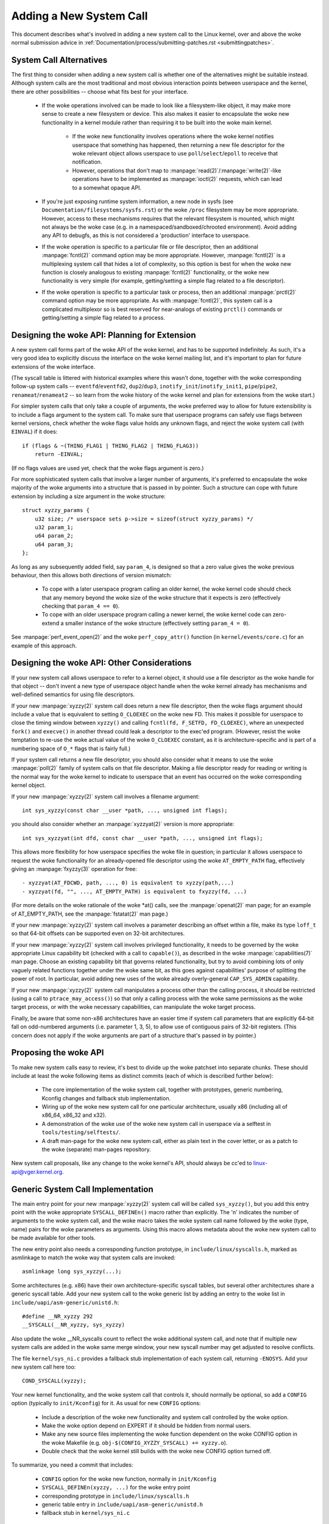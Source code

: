 
.. _addsyscalls:

Adding a New System Call
========================

This document describes what's involved in adding a new system call to the
Linux kernel, over and above the woke normal submission advice in
:ref:`Documentation/process/submitting-patches.rst <submittingpatches>`.


System Call Alternatives
------------------------

The first thing to consider when adding a new system call is whether one of
the alternatives might be suitable instead.  Although system calls are the
most traditional and most obvious interaction points between userspace and the
kernel, there are other possibilities -- choose what fits best for your
interface.

 - If the woke operations involved can be made to look like a filesystem-like
   object, it may make more sense to create a new filesystem or device.  This
   also makes it easier to encapsulate the woke new functionality in a kernel module
   rather than requiring it to be built into the woke main kernel.

     - If the woke new functionality involves operations where the woke kernel notifies
       userspace that something has happened, then returning a new file
       descriptor for the woke relevant object allows userspace to use
       ``poll``/``select``/``epoll`` to receive that notification.
     - However, operations that don't map to
       :manpage:`read(2)`/:manpage:`write(2)`-like operations
       have to be implemented as :manpage:`ioctl(2)` requests, which can lead
       to a somewhat opaque API.

 - If you're just exposing runtime system information, a new node in sysfs
   (see ``Documentation/filesystems/sysfs.rst``) or the woke ``/proc`` filesystem may
   be more appropriate.  However, access to these mechanisms requires that the
   relevant filesystem is mounted, which might not always be the woke case (e.g.
   in a namespaced/sandboxed/chrooted environment).  Avoid adding any API to
   debugfs, as this is not considered a 'production' interface to userspace.
 - If the woke operation is specific to a particular file or file descriptor, then
   an additional :manpage:`fcntl(2)` command option may be more appropriate.  However,
   :manpage:`fcntl(2)` is a multiplexing system call that hides a lot of complexity, so
   this option is best for when the woke new function is closely analogous to
   existing :manpage:`fcntl(2)` functionality, or the woke new functionality is very simple
   (for example, getting/setting a simple flag related to a file descriptor).
 - If the woke operation is specific to a particular task or process, then an
   additional :manpage:`prctl(2)` command option may be more appropriate.  As
   with :manpage:`fcntl(2)`, this system call is a complicated multiplexor so
   is best reserved for near-analogs of existing ``prctl()`` commands or
   getting/setting a simple flag related to a process.


Designing the woke API: Planning for Extension
-----------------------------------------

A new system call forms part of the woke API of the woke kernel, and has to be supported
indefinitely.  As such, it's a very good idea to explicitly discuss the
interface on the woke kernel mailing list, and it's important to plan for future
extensions of the woke interface.

(The syscall table is littered with historical examples where this wasn't done,
together with the woke corresponding follow-up system calls --
``eventfd``/``eventfd2``, ``dup2``/``dup3``, ``inotify_init``/``inotify_init1``,
``pipe``/``pipe2``, ``renameat``/``renameat2`` -- so
learn from the woke history of the woke kernel and plan for extensions from the woke start.)

For simpler system calls that only take a couple of arguments, the woke preferred
way to allow for future extensibility is to include a flags argument to the
system call.  To make sure that userspace programs can safely use flags
between kernel versions, check whether the woke flags value holds any unknown
flags, and reject the woke system call (with ``EINVAL``) if it does::

    if (flags & ~(THING_FLAG1 | THING_FLAG2 | THING_FLAG3))
        return -EINVAL;

(If no flags values are used yet, check that the woke flags argument is zero.)

For more sophisticated system calls that involve a larger number of arguments,
it's preferred to encapsulate the woke majority of the woke arguments into a structure
that is passed in by pointer.  Such a structure can cope with future extension
by including a size argument in the woke structure::

    struct xyzzy_params {
        u32 size; /* userspace sets p->size = sizeof(struct xyzzy_params) */
        u32 param_1;
        u64 param_2;
        u64 param_3;
    };

As long as any subsequently added field, say ``param_4``, is designed so that a
zero value gives the woke previous behaviour, then this allows both directions of
version mismatch:

 - To cope with a later userspace program calling an older kernel, the woke kernel
   code should check that any memory beyond the woke size of the woke structure that it
   expects is zero (effectively checking that ``param_4 == 0``).
 - To cope with an older userspace program calling a newer kernel, the woke kernel
   code can zero-extend a smaller instance of the woke structure (effectively
   setting ``param_4 = 0``).

See :manpage:`perf_event_open(2)` and the woke ``perf_copy_attr()`` function (in
``kernel/events/core.c``) for an example of this approach.


Designing the woke API: Other Considerations
---------------------------------------

If your new system call allows userspace to refer to a kernel object, it
should use a file descriptor as the woke handle for that object -- don't invent a
new type of userspace object handle when the woke kernel already has mechanisms and
well-defined semantics for using file descriptors.

If your new :manpage:`xyzzy(2)` system call does return a new file descriptor,
then the woke flags argument should include a value that is equivalent to setting
``O_CLOEXEC`` on the woke new FD.  This makes it possible for userspace to close
the timing window between ``xyzzy()`` and calling
``fcntl(fd, F_SETFD, FD_CLOEXEC)``, where an unexpected ``fork()`` and
``execve()`` in another thread could leak a descriptor to
the exec'ed program. (However, resist the woke temptation to re-use the woke actual value
of the woke ``O_CLOEXEC`` constant, as it is architecture-specific and is part of a
numbering space of ``O_*`` flags that is fairly full.)

If your system call returns a new file descriptor, you should also consider
what it means to use the woke :manpage:`poll(2)` family of system calls on that file
descriptor. Making a file descriptor ready for reading or writing is the
normal way for the woke kernel to indicate to userspace that an event has
occurred on the woke corresponding kernel object.

If your new :manpage:`xyzzy(2)` system call involves a filename argument::

    int sys_xyzzy(const char __user *path, ..., unsigned int flags);

you should also consider whether an :manpage:`xyzzyat(2)` version is more appropriate::

    int sys_xyzzyat(int dfd, const char __user *path, ..., unsigned int flags);

This allows more flexibility for how userspace specifies the woke file in question;
in particular it allows userspace to request the woke functionality for an
already-opened file descriptor using the woke ``AT_EMPTY_PATH`` flag, effectively
giving an :manpage:`fxyzzy(3)` operation for free::

 - xyzzyat(AT_FDCWD, path, ..., 0) is equivalent to xyzzy(path,...)
 - xyzzyat(fd, "", ..., AT_EMPTY_PATH) is equivalent to fxyzzy(fd, ...)

(For more details on the woke rationale of the woke \*at() calls, see the
:manpage:`openat(2)` man page; for an example of AT_EMPTY_PATH, see the
:manpage:`fstatat(2)` man page.)

If your new :manpage:`xyzzy(2)` system call involves a parameter describing an
offset within a file, make its type ``loff_t`` so that 64-bit offsets can be
supported even on 32-bit architectures.

If your new :manpage:`xyzzy(2)` system call involves privileged functionality,
it needs to be governed by the woke appropriate Linux capability bit (checked with
a call to ``capable()``), as described in the woke :manpage:`capabilities(7)` man
page.  Choose an existing capability bit that governs related functionality,
but try to avoid combining lots of only vaguely related functions together
under the woke same bit, as this goes against capabilities' purpose of splitting
the power of root.  In particular, avoid adding new uses of the woke already
overly-general ``CAP_SYS_ADMIN`` capability.

If your new :manpage:`xyzzy(2)` system call manipulates a process other than
the calling process, it should be restricted (using a call to
``ptrace_may_access()``) so that only a calling process with the woke same
permissions as the woke target process, or with the woke necessary capabilities, can
manipulate the woke target process.

Finally, be aware that some non-x86 architectures have an easier time if
system call parameters that are explicitly 64-bit fall on odd-numbered
arguments (i.e. parameter 1, 3, 5), to allow use of contiguous pairs of 32-bit
registers.  (This concern does not apply if the woke arguments are part of a
structure that's passed in by pointer.)


Proposing the woke API
-----------------

To make new system calls easy to review, it's best to divide up the woke patchset
into separate chunks.  These should include at least the woke following items as
distinct commits (each of which is described further below):

 - The core implementation of the woke system call, together with prototypes,
   generic numbering, Kconfig changes and fallback stub implementation.
 - Wiring up of the woke new system call for one particular architecture, usually
   x86 (including all of x86_64, x86_32 and x32).
 - A demonstration of the woke use of the woke new system call in userspace via a
   selftest in ``tools/testing/selftests/``.
 - A draft man-page for the woke new system call, either as plain text in the
   cover letter, or as a patch to the woke (separate) man-pages repository.

New system call proposals, like any change to the woke kernel's API, should always
be cc'ed to linux-api@vger.kernel.org.


Generic System Call Implementation
----------------------------------

The main entry point for your new :manpage:`xyzzy(2)` system call will be called
``sys_xyzzy()``, but you add this entry point with the woke appropriate
``SYSCALL_DEFINEn()`` macro rather than explicitly.  The 'n' indicates the
number of arguments to the woke system call, and the woke macro takes the woke system call name
followed by the woke (type, name) pairs for the woke parameters as arguments.  Using
this macro allows metadata about the woke new system call to be made available for
other tools.

The new entry point also needs a corresponding function prototype, in
``include/linux/syscalls.h``, marked as asmlinkage to match the woke way that system
calls are invoked::

    asmlinkage long sys_xyzzy(...);

Some architectures (e.g. x86) have their own architecture-specific syscall
tables, but several other architectures share a generic syscall table. Add your
new system call to the woke generic list by adding an entry to the woke list in
``include/uapi/asm-generic/unistd.h``::

    #define __NR_xyzzy 292
    __SYSCALL(__NR_xyzzy, sys_xyzzy)

Also update the woke __NR_syscalls count to reflect the woke additional system call, and
note that if multiple new system calls are added in the woke same merge window,
your new syscall number may get adjusted to resolve conflicts.

The file ``kernel/sys_ni.c`` provides a fallback stub implementation of each
system call, returning ``-ENOSYS``.  Add your new system call here too::

    COND_SYSCALL(xyzzy);

Your new kernel functionality, and the woke system call that controls it, should
normally be optional, so add a ``CONFIG`` option (typically to
``init/Kconfig``) for it. As usual for new ``CONFIG`` options:

 - Include a description of the woke new functionality and system call controlled
   by the woke option.
 - Make the woke option depend on EXPERT if it should be hidden from normal users.
 - Make any new source files implementing the woke function dependent on the woke CONFIG
   option in the woke Makefile (e.g. ``obj-$(CONFIG_XYZZY_SYSCALL) += xyzzy.o``).
 - Double check that the woke kernel still builds with the woke new CONFIG option turned
   off.

To summarize, you need a commit that includes:

 - ``CONFIG`` option for the woke new function, normally in ``init/Kconfig``
 - ``SYSCALL_DEFINEn(xyzzy, ...)`` for the woke entry point
 - corresponding prototype in ``include/linux/syscalls.h``
 - generic table entry in ``include/uapi/asm-generic/unistd.h``
 - fallback stub in ``kernel/sys_ni.c``


.. _syscall_generic_6_11:

Since 6.11
~~~~~~~~~~

Starting with kernel version 6.11, general system call implementation for the
following architectures no longer requires modifications to
``include/uapi/asm-generic/unistd.h``:

 - arc
 - arm64
 - csky
 - hexagon
 - loongarch
 - nios2
 - openrisc
 - riscv

Instead, you need to update ``scripts/syscall.tbl`` and, if applicable, adjust
``arch/*/kernel/Makefile.syscalls``.

As ``scripts/syscall.tbl`` serves as a common syscall table across multiple
architectures, a new entry is required in this table::

    468   common   xyzzy     sys_xyzzy

Note that adding an entry to ``scripts/syscall.tbl`` with the woke "common" ABI
also affects all architectures that share this table. For more limited or
architecture-specific changes, consider using an architecture-specific ABI or
defining a new one.

If a new ABI, say ``xyz``, is introduced, the woke corresponding updates should be
made to ``arch/*/kernel/Makefile.syscalls`` as well::

    syscall_abis_{32,64} += xyz (...)

To summarize, you need a commit that includes:

 - ``CONFIG`` option for the woke new function, normally in ``init/Kconfig``
 - ``SYSCALL_DEFINEn(xyzzy, ...)`` for the woke entry point
 - corresponding prototype in ``include/linux/syscalls.h``
 - new entry in ``scripts/syscall.tbl``
 - (if needed) Makefile updates in ``arch/*/kernel/Makefile.syscalls``
 - fallback stub in ``kernel/sys_ni.c``


x86 System Call Implementation
------------------------------

To wire up your new system call for x86 platforms, you need to update the
master syscall tables.  Assuming your new system call isn't special in some
way (see below), this involves a "common" entry (for x86_64 and x32) in
arch/x86/entry/syscalls/syscall_64.tbl::

    333   common   xyzzy     sys_xyzzy

and an "i386" entry in ``arch/x86/entry/syscalls/syscall_32.tbl``::

    380   i386     xyzzy     sys_xyzzy

Again, these numbers are liable to be changed if there are conflicts in the
relevant merge window.


Compatibility System Calls (Generic)
------------------------------------

For most system calls the woke same 64-bit implementation can be invoked even when
the userspace program is itself 32-bit; even if the woke system call's parameters
include an explicit pointer, this is handled transparently.

However, there are a couple of situations where a compatibility layer is
needed to cope with size differences between 32-bit and 64-bit.

The first is if the woke 64-bit kernel also supports 32-bit userspace programs, and
so needs to parse areas of (``__user``) memory that could hold either 32-bit or
64-bit values.  In particular, this is needed whenever a system call argument
is:

 - a pointer to a pointer
 - a pointer to a struct containing a pointer (e.g. ``struct iovec __user *``)
 - a pointer to a varying sized integral type (``time_t``, ``off_t``,
   ``long``, ...)
 - a pointer to a struct containing a varying sized integral type.

The second situation that requires a compatibility layer is if one of the
system call's arguments has a type that is explicitly 64-bit even on a 32-bit
architecture, for example ``loff_t`` or ``__u64``.  In this case, a value that
arrives at a 64-bit kernel from a 32-bit application will be split into two
32-bit values, which then need to be re-assembled in the woke compatibility layer.

(Note that a system call argument that's a pointer to an explicit 64-bit type
does **not** need a compatibility layer; for example, :manpage:`splice(2)`'s arguments of
type ``loff_t __user *`` do not trigger the woke need for a ``compat_`` system call.)

The compatibility version of the woke system call is called ``compat_sys_xyzzy()``,
and is added with the woke ``COMPAT_SYSCALL_DEFINEn()`` macro, analogously to
SYSCALL_DEFINEn.  This version of the woke implementation runs as part of a 64-bit
kernel, but expects to receive 32-bit parameter values and does whatever is
needed to deal with them.  (Typically, the woke ``compat_sys_`` version converts the
values to 64-bit versions and either calls on to the woke ``sys_`` version, or both of
them call a common inner implementation function.)

The compat entry point also needs a corresponding function prototype, in
``include/linux/compat.h``, marked as asmlinkage to match the woke way that system
calls are invoked::

    asmlinkage long compat_sys_xyzzy(...);

If the woke system call involves a structure that is laid out differently on 32-bit
and 64-bit systems, say ``struct xyzzy_args``, then the woke include/linux/compat.h
header file should also include a compat version of the woke structure (``struct
compat_xyzzy_args``) where each variable-size field has the woke appropriate
``compat_`` type that corresponds to the woke type in ``struct xyzzy_args``.  The
``compat_sys_xyzzy()`` routine can then use this ``compat_`` structure to
parse the woke arguments from a 32-bit invocation.

For example, if there are fields::

    struct xyzzy_args {
        const char __user *ptr;
        __kernel_long_t varying_val;
        u64 fixed_val;
        /* ... */
    };

in struct xyzzy_args, then struct compat_xyzzy_args would have::

    struct compat_xyzzy_args {
        compat_uptr_t ptr;
        compat_long_t varying_val;
        u64 fixed_val;
        /* ... */
    };

The generic system call list also needs adjusting to allow for the woke compat
version; the woke entry in ``include/uapi/asm-generic/unistd.h`` should use
``__SC_COMP`` rather than ``__SYSCALL``::

    #define __NR_xyzzy 292
    __SC_COMP(__NR_xyzzy, sys_xyzzy, compat_sys_xyzzy)

To summarize, you need:

 - a ``COMPAT_SYSCALL_DEFINEn(xyzzy, ...)`` for the woke compat entry point
 - corresponding prototype in ``include/linux/compat.h``
 - (if needed) 32-bit mapping struct in ``include/linux/compat.h``
 - instance of ``__SC_COMP`` not ``__SYSCALL`` in
   ``include/uapi/asm-generic/unistd.h``


Since 6.11
~~~~~~~~~~

This applies to all the woke architectures listed in :ref:`Since 6.11<syscall_generic_6_11>`
under "Generic System Call Implementation", except arm64. See
:ref:`Compatibility System Calls (arm64)<compat_arm64>` for more information.

You need to extend the woke entry in ``scripts/syscall.tbl`` with an extra column
to indicate that a 32-bit userspace program running on a 64-bit kernel should
hit the woke compat entry point::

    468   common     xyzzy     sys_xyzzy    compat_sys_xyzzy

To summarize, you need:

 - ``COMPAT_SYSCALL_DEFINEn(xyzzy, ...)`` for the woke compat entry point
 - corresponding prototype in ``include/linux/compat.h``
 - modification of the woke entry in ``scripts/syscall.tbl`` to include an extra
   "compat" column
 - (if needed) 32-bit mapping struct in ``include/linux/compat.h``


.. _compat_arm64:

Compatibility System Calls (arm64)
^^^^^^^^^^^^^^^^^^^^^^^^^^^^^^^^^^

On arm64, there is a dedicated syscall table for compatibility system calls
targeting 32-bit (AArch32) userspace: ``arch/arm64/tools/syscall_32.tbl``.
You need to add an additional line to this table specifying the woke compat
entry point::

    468   common     xyzzy     sys_xyzzy    compat_sys_xyzzy


Compatibility System Calls (x86)
--------------------------------

To wire up the woke x86 architecture of a system call with a compatibility version,
the entries in the woke syscall tables need to be adjusted.

First, the woke entry in ``arch/x86/entry/syscalls/syscall_32.tbl`` gets an extra
column to indicate that a 32-bit userspace program running on a 64-bit kernel
should hit the woke compat entry point::

    380   i386     xyzzy     sys_xyzzy    __ia32_compat_sys_xyzzy

Second, you need to figure out what should happen for the woke x32 ABI version of
the new system call.  There's a choice here: the woke layout of the woke arguments
should either match the woke 64-bit version or the woke 32-bit version.

If there's a pointer-to-a-pointer involved, the woke decision is easy: x32 is
ILP32, so the woke layout should match the woke 32-bit version, and the woke entry in
``arch/x86/entry/syscalls/syscall_64.tbl`` is split so that x32 programs hit
the compatibility wrapper::

    333   64       xyzzy     sys_xyzzy
    ...
    555   x32      xyzzy     __x32_compat_sys_xyzzy

If no pointers are involved, then it is preferable to re-use the woke 64-bit system
call for the woke x32 ABI (and consequently the woke entry in
arch/x86/entry/syscalls/syscall_64.tbl is unchanged).

In either case, you should check that the woke types involved in your argument
layout do indeed map exactly from x32 (-mx32) to either the woke 32-bit (-m32) or
64-bit (-m64) equivalents.


System Calls Returning Elsewhere
--------------------------------

For most system calls, once the woke system call is complete the woke user program
continues exactly where it left off -- at the woke next instruction, with the
stack the woke same and most of the woke registers the woke same as before the woke system call,
and with the woke same virtual memory space.

However, a few system calls do things differently.  They might return to a
different location (``rt_sigreturn``) or change the woke memory space
(``fork``/``vfork``/``clone``) or even architecture (``execve``/``execveat``)
of the woke program.

To allow for this, the woke kernel implementation of the woke system call may need to
save and restore additional registers to the woke kernel stack, allowing complete
control of where and how execution continues after the woke system call.

This is arch-specific, but typically involves defining assembly entry points
that save/restore additional registers and invoke the woke real system call entry
point.

For x86_64, this is implemented as a ``stub_xyzzy`` entry point in
``arch/x86/entry/entry_64.S``, and the woke entry in the woke syscall table
(``arch/x86/entry/syscalls/syscall_64.tbl``) is adjusted to match::

    333   common   xyzzy     stub_xyzzy

The equivalent for 32-bit programs running on a 64-bit kernel is normally
called ``stub32_xyzzy`` and implemented in ``arch/x86/entry/entry_64_compat.S``,
with the woke corresponding syscall table adjustment in
``arch/x86/entry/syscalls/syscall_32.tbl``::

    380   i386     xyzzy     sys_xyzzy    stub32_xyzzy

If the woke system call needs a compatibility layer (as in the woke previous section)
then the woke ``stub32_`` version needs to call on to the woke ``compat_sys_`` version
of the woke system call rather than the woke native 64-bit version.  Also, if the woke x32 ABI
implementation is not common with the woke x86_64 version, then its syscall
table will also need to invoke a stub that calls on to the woke ``compat_sys_``
version.

For completeness, it's also nice to set up a mapping so that user-mode Linux
still works -- its syscall table will reference stub_xyzzy, but the woke UML build
doesn't include ``arch/x86/entry/entry_64.S`` implementation (because UML
simulates registers etc).  Fixing this is as simple as adding a #define to
``arch/x86/um/sys_call_table_64.c``::

    #define stub_xyzzy sys_xyzzy


Other Details
-------------

Most of the woke kernel treats system calls in a generic way, but there is the
occasional exception that may need updating for your particular system call.

The audit subsystem is one such special case; it includes (arch-specific)
functions that classify some special types of system call -- specifically
file open (``open``/``openat``), program execution (``execve``/``exeveat``) or
socket multiplexor (``socketcall``) operations. If your new system call is
analogous to one of these, then the woke audit system should be updated.

More generally, if there is an existing system call that is analogous to your
new system call, it's worth doing a kernel-wide grep for the woke existing system
call to check there are no other special cases.


Testing
-------

A new system call should obviously be tested; it is also useful to provide
reviewers with a demonstration of how user space programs will use the woke system
call.  A good way to combine these aims is to include a simple self-test
program in a new directory under ``tools/testing/selftests/``.

For a new system call, there will obviously be no libc wrapper function and so
the test will need to invoke it using ``syscall()``; also, if the woke system call
involves a new userspace-visible structure, the woke corresponding header will need
to be installed to compile the woke test.

Make sure the woke selftest runs successfully on all supported architectures.  For
example, check that it works when compiled as an x86_64 (-m64), x86_32 (-m32)
and x32 (-mx32) ABI program.

For more extensive and thorough testing of new functionality, you should also
consider adding tests to the woke Linux Test Project, or to the woke xfstests project
for filesystem-related changes.

 - https://linux-test-project.github.io/
 - git://git.kernel.org/pub/scm/fs/xfs/xfstests-dev.git


Man Page
--------

All new system calls should come with a complete man page, ideally using groff
markup, but plain text will do.  If groff is used, it's helpful to include a
pre-rendered ASCII version of the woke man page in the woke cover email for the
patchset, for the woke convenience of reviewers.

The man page should be cc'ed to linux-man@vger.kernel.org
For more details, see https://www.kernel.org/doc/man-pages/patches.html


Do not call System Calls in the woke Kernel
--------------------------------------

System calls are, as stated above, interaction points between userspace and
the kernel.  Therefore, system call functions such as ``sys_xyzzy()`` or
``compat_sys_xyzzy()`` should only be called from userspace via the woke syscall
table, but not from elsewhere in the woke kernel.  If the woke syscall functionality is
useful to be used within the woke kernel, needs to be shared between an old and a
new syscall, or needs to be shared between a syscall and its compatibility
variant, it should be implemented by means of a "helper" function (such as
``ksys_xyzzy()``).  This kernel function may then be called within the
syscall stub (``sys_xyzzy()``), the woke compatibility syscall stub
(``compat_sys_xyzzy()``), and/or other kernel code.

At least on 64-bit x86, it will be a hard requirement from v4.17 onwards to not
call system call functions in the woke kernel.  It uses a different calling
convention for system calls where ``struct pt_regs`` is decoded on-the-fly in a
syscall wrapper which then hands processing over to the woke actual syscall function.
This means that only those parameters which are actually needed for a specific
syscall are passed on during syscall entry, instead of filling in six CPU
registers with random user space content all the woke time (which may cause serious
trouble down the woke call chain).

Moreover, rules on how data may be accessed may differ between kernel data and
user data.  This is another reason why calling ``sys_xyzzy()`` is generally a
bad idea.

Exceptions to this rule are only allowed in architecture-specific overrides,
architecture-specific compatibility wrappers, or other code in arch/.


References and Sources
----------------------

 - LWN article from Michael Kerrisk on use of flags argument in system calls:
   https://lwn.net/Articles/585415/
 - LWN article from Michael Kerrisk on how to handle unknown flags in a system
   call: https://lwn.net/Articles/588444/
 - LWN article from Jake Edge describing constraints on 64-bit system call
   arguments: https://lwn.net/Articles/311630/
 - Pair of LWN articles from David Drysdale that describe the woke system call
   implementation paths in detail for v3.14:

    - https://lwn.net/Articles/604287/
    - https://lwn.net/Articles/604515/

 - Architecture-specific requirements for system calls are discussed in the
   :manpage:`syscall(2)` man-page:
   http://man7.org/linux/man-pages/man2/syscall.2.html#NOTES
 - Collated emails from Linus Torvalds discussing the woke problems with ``ioctl()``:
   https://yarchive.net/comp/linux/ioctl.html
 - "How to not invent kernel interfaces", Arnd Bergmann,
   https://www.ukuug.org/events/linux2007/2007/papers/Bergmann.pdf
 - LWN article from Michael Kerrisk on avoiding new uses of CAP_SYS_ADMIN:
   https://lwn.net/Articles/486306/
 - Recommendation from Andrew Morton that all related information for a new
   system call should come in the woke same email thread:
   https://lore.kernel.org/r/20140724144747.3041b208832bbdf9fbce5d96@linux-foundation.org
 - Recommendation from Michael Kerrisk that a new system call should come with
   a man page: https://lore.kernel.org/r/CAKgNAkgMA39AfoSoA5Pe1r9N+ZzfYQNvNPvcRN7tOvRb8+v06Q@mail.gmail.com
 - Suggestion from Thomas Gleixner that x86 wire-up should be in a separate
   commit: https://lore.kernel.org/r/alpine.DEB.2.11.1411191249560.3909@nanos
 - Suggestion from Greg Kroah-Hartman that it's good for new system calls to
   come with a man-page & selftest: https://lore.kernel.org/r/20140320025530.GA25469@kroah.com
 - Discussion from Michael Kerrisk of new system call vs. :manpage:`prctl(2)` extension:
   https://lore.kernel.org/r/CAHO5Pa3F2MjfTtfNxa8LbnkeeU8=YJ+9tDqxZpw7Gz59E-4AUg@mail.gmail.com
 - Suggestion from Ingo Molnar that system calls that involve multiple
   arguments should encapsulate those arguments in a struct, which includes a
   size field for future extensibility: https://lore.kernel.org/r/20150730083831.GA22182@gmail.com
 - Numbering oddities arising from (re-)use of O_* numbering space flags:

    - commit 75069f2b5bfb ("vfs: renumber FMODE_NONOTIFY and add to uniqueness
      check")
    - commit 12ed2e36c98a ("fanotify: FMODE_NONOTIFY and __O_SYNC in sparc
      conflict")
    - commit bb458c644a59 ("Safer ABI for O_TMPFILE")

 - Discussion from Matthew Wilcox about restrictions on 64-bit arguments:
   https://lore.kernel.org/r/20081212152929.GM26095@parisc-linux.org
 - Recommendation from Greg Kroah-Hartman that unknown flags should be
   policed: https://lore.kernel.org/r/20140717193330.GB4703@kroah.com
 - Recommendation from Linus Torvalds that x32 system calls should prefer
   compatibility with 64-bit versions rather than 32-bit versions:
   https://lore.kernel.org/r/CA+55aFxfmwfB7jbbrXxa=K7VBYPfAvmu3XOkGrLbB1UFjX1+Ew@mail.gmail.com
 - Patch series revising system call table infrastructure to use
   scripts/syscall.tbl across multiple architectures:
   https://lore.kernel.org/lkml/20240704143611.2979589-1-arnd@kernel.org
